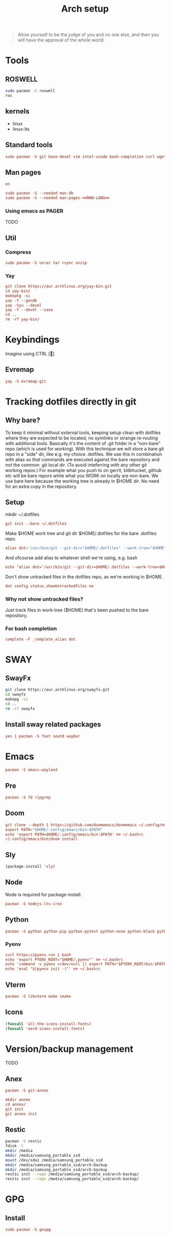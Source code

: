 #+TITLE: Arch setup
#+PROPERTY: header-args :comments link :tangle-mode (identity #o444)
#+options: prop:t

#+begin_quote
Allow yourself to be the judge of you and no one else, and then you will have the approval of the whole world.
#+end_quote

* Tools
** ROSWELL
#+begin_src sh :dir /sudo:: :results silent
  sudo pacman -S roswell
  ros
#+end_src
** kernels
- linux
- linux-lts
** Standard tools
#+name: standard-tools-install
#+begin_src conf :results silent :tangle ./scripts/std-tools.sh :comments yes :mkdirp yes
   sudo pacman -S git base-devel vim intel-ucode bash-completion curl wget pass
#+end_src
** Man pages
#+name: MAN-LANG
#+begin_src conf
en
#+end_src

#+begin_src conf :results silent :noweb yes :tangle ./scripts/std-tools.sh :comments yes :mkdirp yes
  sudo pacman -S --needed man-db
  sudo pacman -S --needed man-pages-<<MAN-LANG>>
#+end_src
*** Using emacs as PAGER
TODO
** Util
*** Compress
#+begin_src conf :dir /sudo:: :results silent :tangle ./scripts/std-tools.sh :comments yes :mkdirp yes
  sudo pacman -S unrar tar rsync unzip
#+end_src
*** Yay
#+begin_src conf :results silent :tangle ./scripts/std-tools.sh :comments yes :mkdirp yes
   git clone https://aur.archlinux.org/yay-bin.git
   cd yay-bin/
   makepkg -si
   yay -Y --gendb
   yay -Syu --devel
   yay -Y --devel --save
   cd ..
   rm -rf yay-bin/
#+end_src
* Keybindings
Imagine using CTRL []
** Evremap
#+name: install evremap
#+begin_src conf :dir /sudo:: :results silent :tangle ./scripts/std-tools.sh :comments yes :mkdirp yes
yay -S evremap-git
#+end_src
* Tracking dotfiles directly in git
** Why bare?
      To keep it minimal without external tools, keeping setup clean with dotfiles where they are expected to be located, no symlinks or strange re-routing with additional tools.
      Basically it's the content of .git folder in a "non-bare" repo (which is used for working).
      With this technique we will store a bare git repo in a "side" dir, like e.g. my choice .dotfiles.
      We use this in combination with alias so that commands are executed against the bare repository and not the common .git local dir. (To avoid inteferring with any other git working repos.)
      For example what you push to on gerrit, bitbhucket, github etc will be bare repors while what you WORK on locally are non-bare.
      We use bare here because the working tree is already in $HOME dir. No need for an extra copy in the repository. 
** Setup
mkdir ~/.dotfiles

#+name: Init bare repo.
#+begin_src conf :results silent :tangle ./scripts/setup.sh :comments yes :mkdirp yes
git init --bare ~/.dotfiles
#+end_src

Make $HOME work tree and git dir $HOME/.dotfiles for the bare .dotfiles repo.

#+name: Add dot alias
#+begin_src conf :results silent :tangle ./scripts/setup.sh :comments yes :mkdirp yes
alias dot='/usr/bin/git --git-dir="$HOME/.dotfiles" --work-tree="$HOME"'
#+end_src

And ofcourse add alias to whatever shell we're using, e.g. bash
#+begin_src conf :results silent :tangle ./scripts/setup.sh :comments yes :mkdirp yes
echo "alias dot='/usr/bin/git --git-dir=$HOME/.dotfiles --work-tree=$HOME'" >> $HOME/.bashrc
#+end_src

Don't show untracked files in the dotfiles repo, as we're working in $HOME.
#+name: showUntrackedFiles
#+begin_src conf :results silent :tangle ./scripts/setup.sh :comments yes :mkdirp yes
dot config status.showUntrackedFiles no
#+end_src
*** Why not show untracked files?
Just track files in work-tree ($HOME) that's been pushed to the bare repository.
*** For bash completion
#+begin_src conf :results silent :tangle ./scripts/setup.sh :comments yes :mkdirp yes
complete -F _complete_alias dot
#+end_src
* SWAY
** SwayFx
#+begin_src sh :dir /sudo:: :results silent
  git clone https://aur.archlinux.org/swayfx.git
  cd swayfx
  makepg -si
  cd ..
  rm -rf swayfx
#+end_src
** Install sway related packages
#+name: Install foot
#+begin_src conf :dir /sudo:: :results silent :tangle ./scripts/std-tools.sh :comments yes :mkdirp yes
yes | pacman -S foot seatd waybar
#+end_src
* Emacs
#+name: install wayland emacs
#+begin_src conf :dir /sudo:: :results silent :tangle ./scripts/std-tools.sh :comments yes :mkdirp yes
  pacman -S emacs-wayland
#+end_src
** Pre
#+begin_src conf :dir /sudo:: :results silent :tangle ./scripts/doom.sh :comments yes :mkdirp yes
  pacman -S fd ripgrep
#+end_src
** Doom
#+begin_src conf :dir /sudo:: :results silent :tangle ./scripts/doom.sh :comments yes :mkdirp yes
git clone --depth 1 https://github.com/doomemacs/doomemacs ~/.config/emacs
export PATH="$HOME/.config/emacs/bin:$PATH"
echo 'export PATH=$HOME/.config/emacs/bin:$PATH' >> ~/.bashrc
~/.config/emacs/bin/doom install
#+end_src
** Sly
#+begin_src emacs-lisp :results silent
(package-install 'sly)
#+end_src

** Node
Node is required for package-install.
#+begin_src conf :dir /sudo:: :results silent :tangle ./scripts/doom.sh :comments yes :mkdirp yes
pacman -S nodejs-lts-iron
#+end_src
** Python
#+begin_src conf :dir /sudo:: :results silent :tangle ./scripts/doom.sh :comments yes :mkdirp yes
pacman -S python python-pip python-pytest python-nose python-black python-isort
#+end_src
*** Pyenv
#+begin_src conf :dir /sudo:: :results silent :tangle ./scripts/pyenv.sh :comments yes :mkdirp yes
curl https://pyenv.run | bash
echo 'export PYENV_ROOT="$HOME/.pyenv"' >> ~/.bashrc
echo 'command -v pyenv >/dev/null || export PATH="$PYENV_ROOT/bin:$PATH"' >> ~/.bashrc
echo 'eval "$(pyenv init -)"' >> ~/.bashrc
#+end_src
** Vterm
#+begin_src conf :dir /sudo:: :results silent :tangle ./scripts/doom.sh :comments yes :mkdirp yes
pacman -S libvterm make cmake
#+end_src
** Icons
#+begin_src emacs-lisp :results silent
(funcall 'all-the-icons-install-fonts)
(funcall 'nerd-icons-install-fonts)
#+end_src

* Version/backup management
TODO
** Anex
#+begin_src conf :dir /sudo:: :results silent :tangle ./scripts/std-tools.sh :comments yes :mkdirp yes
pacman -S git-annex
#+end_src

#+begin_src conf :dir /sudo:: :results silent :tangle ./scripts/setup.sh :comments yes :mkdirp yes
mkdir annex
cd annex/
git init
git annex init
#+end_src
** Restic
#+begin_src sh :dir /sudo:: :results silent
pacman -S restic
fdisk -l
mkdir /media
mkdir /media/samsung_portable_ssd
mount /dev/sda1 /media/samsung_portable_ssd
mkdir /media/samsung_portable_ssd/arch-backup
mkdir /media/samsung_portable_ssd/arch-backup
restic init --repo /media/samsung_portable_ssd/arch-backup/
restic init --repo /media/samsung_portable_ssd/arch-backup/
#+end_src
* GPG
** Install
#+name: install gpg
#+begin_src conf :dir /sudo:: :results silent :tangle ./scripts/gpg.sh :comments yes :mkdirp yes
   sudo pacman -S gnupg
#+end_src
** Generate key
#+name: generate gpg key
#+begin_src conf :dir /sudo:: :results silent :tangle ./scripts/gpg.sh :comments yes :mkdirp yes
   gpg --gen-key
#+end_src
